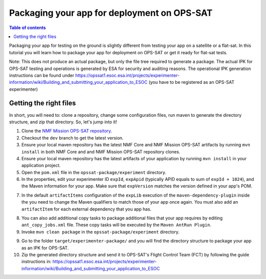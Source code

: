 ============================================
Packaging your app for deployment on OPS-SAT
============================================

.. contents:: Table of contents
    :local:

Packaging your app for testing on the ground is slightly different from testing your app on a satellite or a flat-sat.
In this tutorial you will learn how to package your app for deployment on OPS-SAT or get it ready for flat-sat tests.

Note: This does not produce an actual package, but only the file tree required to generate a package.
The actual IPK for OPS-SAT testing and operations is generated by ESA for security and auditing reasons.
The operational IPK generation instructions can be found under https://opssat1.esoc.esa.int/projects/experimenter-information/wiki/Building_and_submitting_your_application_to_ESOC (you have to be registered as an OPS-SAT experimenter)

Getting the right files
-----------------------
In short, you will need to: clone a repository, change some configuration files, run maven to generate the directory structure, and zip that directory. So, let's jump into it!

1. Clone the `NMF Mission OPS-SAT repository <https://github.com/esa/nmf-mission-ops-sat>`_.
2. Checkout the ``dev`` branch to get the latest version.
3. Ensure your local maven repository has the latest NMF Core and NMF Mission OPS-SAT artifacts by running ``mvn install`` in both NMF Core and and NMF Mission OPS-SAT repository clones.
4. Ensure your local maven repository has the latest artifacts of your application by running ``mvn install`` in your application project.
5. Open the ``pom.xml`` file in the ``opssat-package/experiment`` directory.
6. In the properties, edit your experimenter ID ``expId``, ``expApid`` (typically APID equals to sum of ``expId + 1024``), and the Maven information for your app. Make sure that ``expVersion`` matches the version defined in your app's POM.

.. code-block:: xml
   :linenos:
   :emphasize-lines: 4,5,6,7,13,14

    <properties>
      <!-- Change the following 4 properties to match the information of your app -->
      <!-- The declared version is arbitrary and does not have to match the NMF version, but only the app version -->
      <expId>000</expId>
      <expApid>1024</expApid>
      <expMainClass>esa.mo.nmf.apps.PayloadsTestApp</expMainClass>
      <expVersion>2.1.0-SNAPSHOT</expVersion>
      <!-- Do not change the following -->
      <esa.nmf.mission.opssat.assembly.outputdir>${project.build.directory}/experiment-package</esa.nmf.mission.opssat.assembly.outputdir>
    </properties>
    <dependencies>
      <dependency>
        <groupId>int.esa.nmf.sdk.examples.space</groupId>
        <artifactId>payloads-test</artifactId>
        <version>${expVersion}</version>
      </dependency>
    </dependencies>

7. In the default ``artifactItems`` configuration of the ``expLib`` execution of the ``maven-dependency-plugin`` inside the you need to change the Maven qualifiers to match those of your app once again. You must also add an ``artifactItem`` for each external dependency that you app has.

.. code-block:: xml
   :linenos:
   :emphasize-lines: 4,5,13,14,15

   <artifactItems>
      <artifactItem>
        <!-- Change the following 3 properties to locate JAR your app needs -->
        <groupId>int.esa.nmf.sdk.examples.space</groupId>
        <artifactId>payloads-test</artifactId>
        <version>${expVersion}</version>
        <!-- Do not change the following -->
        <type>jar</type>
        <overWrite>true</overWrite>
        <outputDirectory>${esa.nmf.mission.opssat.assembly.outputdir}/home/exp${expId}/lib/</outputDirectory>
      </artifactItem>
      <artifactItem>
        <groupId>com.example</groupId>
        <artifactId>your_dependency</artifactId>
        <version>x.x.x</version>
        <type>jar</type>
        <overWrite>true</overWrite>
        <outputDirectory>${esa.nmf.mission.opssat.assembly.outputdir}/home/exp${expId}/lib/</outputDirectory>
      </artifactItem>
    <artifactItems>

8. You can also add additional copy tasks to package additional files that your app requires by editing ``ant_copy_jobs.xml`` file.  These copy tasks will be executed by the ``Maven AntRun Plugin``.

9. Invoke ``mvn clean package`` in the ``opssat-package/experiment`` directory.

9. Go to the folder ``target/experimenter-package/`` and you will find the directory structure to package your app as an IPK for OPS-SAT.

10. Zip the generated directory structure and send it to OPS-SAT's Flight Control Team (FCT) by following the guide instructions in: https://opssat1.esoc.esa.int/projects/experimenter-information/wiki/Building_and_submitting_your_application_to_ESOC

